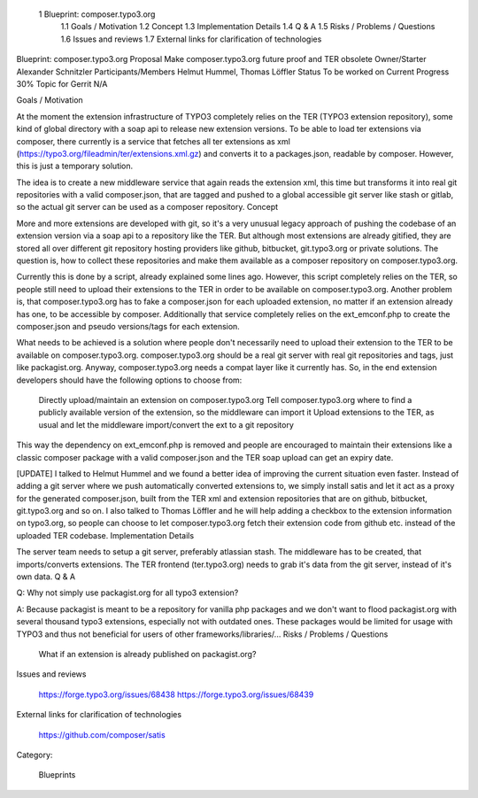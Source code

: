     1 Blueprint: composer.typo3.org
        1.1 Goals / Motivation
        1.2 Concept
        1.3 Implementation Details
        1.4 Q & A
        1.5 Risks / Problems / Questions
        1.6 Issues and reviews
        1.7 External links for clarification of technologies

Blueprint: composer.typo3.org
Proposal 	Make composer.typo3.org future proof and TER obsolete
Owner/Starter 	Alexander Schnitzler
Participants/Members 	Helmut Hummel, Thomas Löffler
Status 	To be worked on
Current Progress 	30%
Topic for Gerrit 	N/A


Goals / Motivation

At the moment the extension infrastructure of TYPO3 completely relies on the TER (TYPO3 extension repository), some kind of global directory with a soap api to release new extension versions. To be able to load ter extensions via composer, there currently is a service that fetches all ter extensions as xml (https://typo3.org/fileadmin/ter/extensions.xml.gz) and converts it to a packages.json, readable by composer. However, this is just a temporary solution.

The idea is to create a new middleware service that again reads the extension xml, this time but transforms it into real git repositories with a valid composer.json, that are tagged and pushed to a global accessible git server like stash or gitlab, so the actual git server can be used as a composer repository.
Concept

More and more extensions are developed with git, so it's a very unusual legacy approach of pushing the codebase of an extension version via a soap api to a repository like the TER. But although most extensions are already gitified, they are stored all over different git repository hosting providers like github, bitbucket, git.typo3.org or private solutions. The question is, how to collect these repositories and make them available as a composer repository on composer.typo3.org.

Currently this is done by a script, already explained some lines ago. However, this script completely relies on the TER, so people still need to upload their extensions to the TER in order to be available on composer.typo3.org. Another problem is, that composer.typo3.org has to fake a composer.json for each uploaded extension, no matter if an extension already has one, to be accessible by composer. Additionally that service completely relies on the ext_emconf.php to create the composer.json and pseudo versions/tags for each extension.

What needs to be achieved is a solution where people don't necessarily need to upload their extension to the TER to be available on composer.typo3.org. composer.typo3.org should be a real git server with real git repositories and tags, just like packagist.org. Anyway, composer.typo3.org needs a compat layer like it currently has. So, in the end extension developers should have the following options to choose from:

    Directly upload/maintain an extension on composer.typo3.org
    Tell composer.typo3.org where to find a publicly available version of the extension, so the middleware can import it
    Upload extensions to the TER, as usual and let the middleware import/convert the ext to a git repository

This way the dependency on ext_emconf.php is removed and people are encouraged to maintain their extensions like a classic composer package with a valid composer.json and the TER soap upload can get an expiry date.

[UPDATE] I talked to Helmut Hummel and we found a better idea of improving the current situation even faster. Instead of adding a git server where we push automatically converted extensions to, we simply install satis and let it act as a proxy for the generated composer.json, built from the TER xml and extension repositories that are on github, bitbucket, git.typo3.org and so on. I also talked to Thomas Löffler and he will help adding a checkbox to the extension information on typo3.org, so people can choose to let composer.typo3.org fetch their extension code from github etc. instead of the uploaded TER codebase.
Implementation Details

The server team needs to setup a git server, preferably atlassian stash. The middleware has to be created, that imports/converts extensions. The TER frontend (ter.typo3.org) needs to grab it's data from the git server, instead of it's own data.
Q & A

Q: Why not simply use packagist.org for all typo3 extension?

A: Because packagist is meant to be a repository for vanilla php packages and we don't want to flood packagist.org with several thousand typo3 extensions, especially not with outdated ones. These packages would be limited for usage with TYPO3 and thus not beneficial for users of other frameworks/libraries/...
Risks / Problems / Questions

    What if an extension is already published on packagist.org?

Issues and reviews

    https://forge.typo3.org/issues/68438
    https://forge.typo3.org/issues/68439

External links for clarification of technologies

    https://github.com/composer/satis

Category:

    Blueprints
